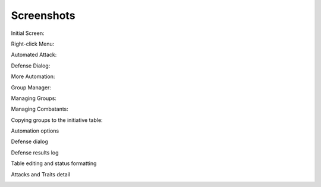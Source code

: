 Screenshots
===========

Initial Screen:

.. image:: _static/01_start_screen.png

Right-click Menu:

.. image:: _static/02_right_click.png

Automated Attack:

.. image:: _static/03_combat_attack.png

Defense Dialog:

.. image:: _static/04_defend.png

More Automation:

.. image:: _static/05_automation.png

Group Manager:

.. image:: _static/10_group_manager.png

Managing Groups:

.. image:: _static/11_new_group.png

Managing Combatants:

.. image:: _static/12_group_copy.png

Copying groups to the initiative table:

.. image:: _static/13_initiative_copy.png

Automation options

.. image:: _static/20_automation_options.png

Defense dialog

.. image:: _static/21_defense_dialog.png
.. image:: _static/22_defense_damage.png
.. image:: _static/24_defense_shield.png

Defense results log

.. image:: _static/23_defense_log.png

Table editing and status formatting

.. image:: _static/30_table_status_display.png

Attacks and Traits detail

.. image:: _static/31_attacks_traits.png

